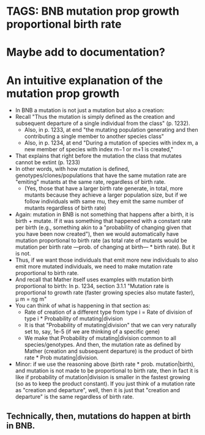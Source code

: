 * TAGS: BNB mutation prop growth proportional birth rate
* Maybe add to documentation?  
* An intuitive explanation of the mutation prop growth
   - In BNB a mutation is not just a mutation but also a creation:
   - Recall "Thus the mutation is simply defined as the creation and
      subsequent departure of a single individual from the class" (p. 1232).
     - Also, in p. 1233, at end "the mutating population generating and then
       contributing a single member to another species class"
     - Also, in p. 1234, at end "During a mutation of species with index m, a new
       member of species with index m−1 or m+1 is created,"

   - That explains that right before the mutation the class that mutates
     cannot be extint (p. 1233)
   - In other words, with how mutation is defined,
     genotypes/clones/populations that have the same mutation rate are
     "emiting" mutants at the same rate, regardless of birth rate.
     - (Yes, those that have a larger birth rate generate, in total, more
       mutants because they achieve a larger population size, but if we
       follow individuals with same mu, they emit the same number of mutants
       regardless of birth rate)
   - Again: mutation in BNB is not something that happens after a birth, it is
     birth + mutate. If it was something that happened with a constant rate per
     birth (e.g., something akin to a "probability of changing given that you
     have been now created"), then we would automatically have mutation
     proportional to birth rate (as total rate of mutants would be mutation per
     birth rate ---prob. of changing at birth--- * birth rate). But it is not.
   - Thus, if we want those individuals that emit more new individuals to
     also emit more mutated individuals, we need to make mutation rate
     proportional to birth rate.
   - And recall that Mather itself uses examples with mutation birth
     proportional to birth: In p. 1234, section 3.1.1 "Mutation rate is
     proportional to growth rate (faster growing species also mutate faster), μ m = ηg m"
   - You can think of what is happening in that section as:
     - Rate of creation of a different type from type i = Rate of division of
       type i * Probability of mutating|division
     - It is that "Probability of mutating|division" that we can very naturally
       set to, say, 1e-5 (if we are thinking of a specific gene)
     - We make that Probability of mutating|division common to all
       species/genotypes. And then, the mutation rate as defined by Mather
       (creation and subsequent departure) is the product of birth rate * Prob
       mutating|division. 
   - Minor: if we use the reasoning above (birth rate * prob. mutation|birth),
     and mutation is not made to be proportional to birth rate, then in fact it
     is like if probability of mutation|division is smaller in the fastest
     growing (so as to keep the product constant). If you just think of a
     mutation rate as "creation and departure", well, then it is just that
     "creation and departure" is the same regardless of birth rate.
** Technically, then, mutations do happen at birth in BNB.

  
